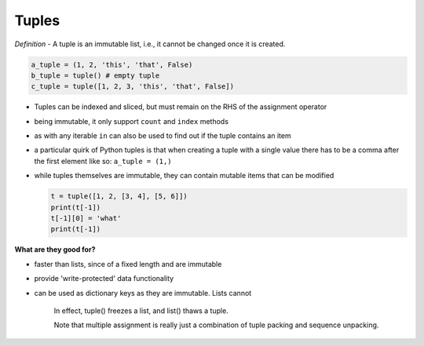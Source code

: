 Tuples
======

*Definition* - A tuple is an immutable list, i.e., it cannot be changed
once it is created.

.. code:: python

    a_tuple = (1, 2, 'this', 'that', False)
    b_tuple = tuple() # empty tuple
    c_tuple = tuple([1, 2, 3, 'this', 'that', False])

-  Tuples can be indexed and sliced, but must remain on the RHS of the
   assignment operator
-  being immutable, it only support ``count`` and ``index`` methods
-  as with any iterable ``in`` can also be used to find out if the tuple
   contains an item
-  a particular quirk of Python tuples is that when creating a tuple
   with a single value there has to be a comma after the first element
   like so: ``a_tuple = (1,)``
-  while tuples themselves are immutable, they can contain mutable items
   that can be modified

   .. code:: python

       t = tuple([1, 2, [3, 4], [5, 6]])
       print(t[-1])
       t[-1][0] = 'what'
       print(t[-1])

**What are they good for?**

-  faster than lists, since of a fixed length and are immutable
-  provide 'write-protected' data functionality
-  can be used as dictionary keys as they are immutable. Lists cannot

    In effect, tuple() freezes a list, and list() thaws a tuple.

    Note that multiple assignment is really just a combination of tuple
    packing and sequence unpacking.
